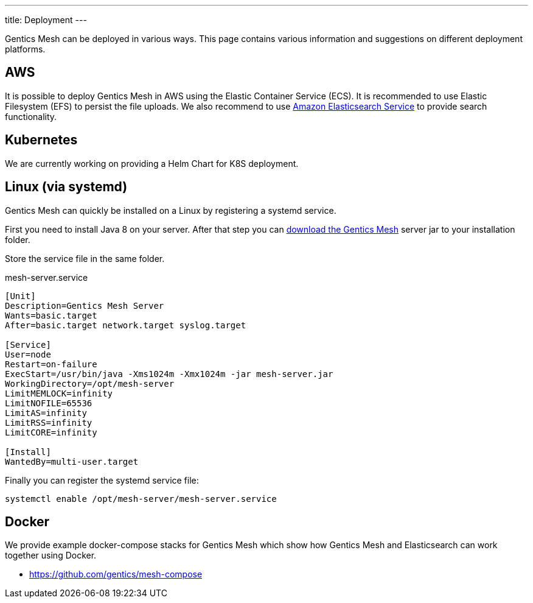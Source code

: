 ---
title: Deployment
---

:icons: font
:source-highlighter: prettify
:toc:

Gentics Mesh can be deployed in various ways. This page contains various information and suggestions on different deployment platforms.

== AWS

It is possible to deploy Gentics Mesh in AWS using the Elastic Container Service (ECS). It is recommended to use Elastic Filesystem (EFS) to persist the file uploads. We also recommend to use link:https://aws.amazon.com/de/elasticsearch-service/[Amazon Elasticsearch Service] to provide search functionality.

== Kubernetes

We are currently working on providing a Helm Chart for K8S deployment.

== Linux (via systemd)

Gentics Mesh can quickly be installed on a Linux by registering a systemd service.

First you need to install Java 8 on your server. After that step you can link:/download[download the Gentics Mesh] server jar to your installation folder.

Store the service file in the same folder.

.mesh-server.service
[source,bash]
----
[Unit]
Description=Gentics Mesh Server
Wants=basic.target
After=basic.target network.target syslog.target

[Service]
User=node
Restart=on-failure
ExecStart=/usr/bin/java -Xms1024m -Xmx1024m -jar mesh-server.jar
WorkingDirectory=/opt/mesh-server
LimitMEMLOCK=infinity
LimitNOFILE=65536
LimitAS=infinity
LimitRSS=infinity
LimitCORE=infinity

[Install]
WantedBy=multi-user.target
----

Finally you can register the systemd service file:

```bash
systemctl enable /opt/mesh-server/mesh-server.service
```

== Docker

We provide example docker-compose stacks for Gentics Mesh which show how Gentics Mesh and Elasticsearch can work together using Docker.

* https://github.com/gentics/mesh-compose